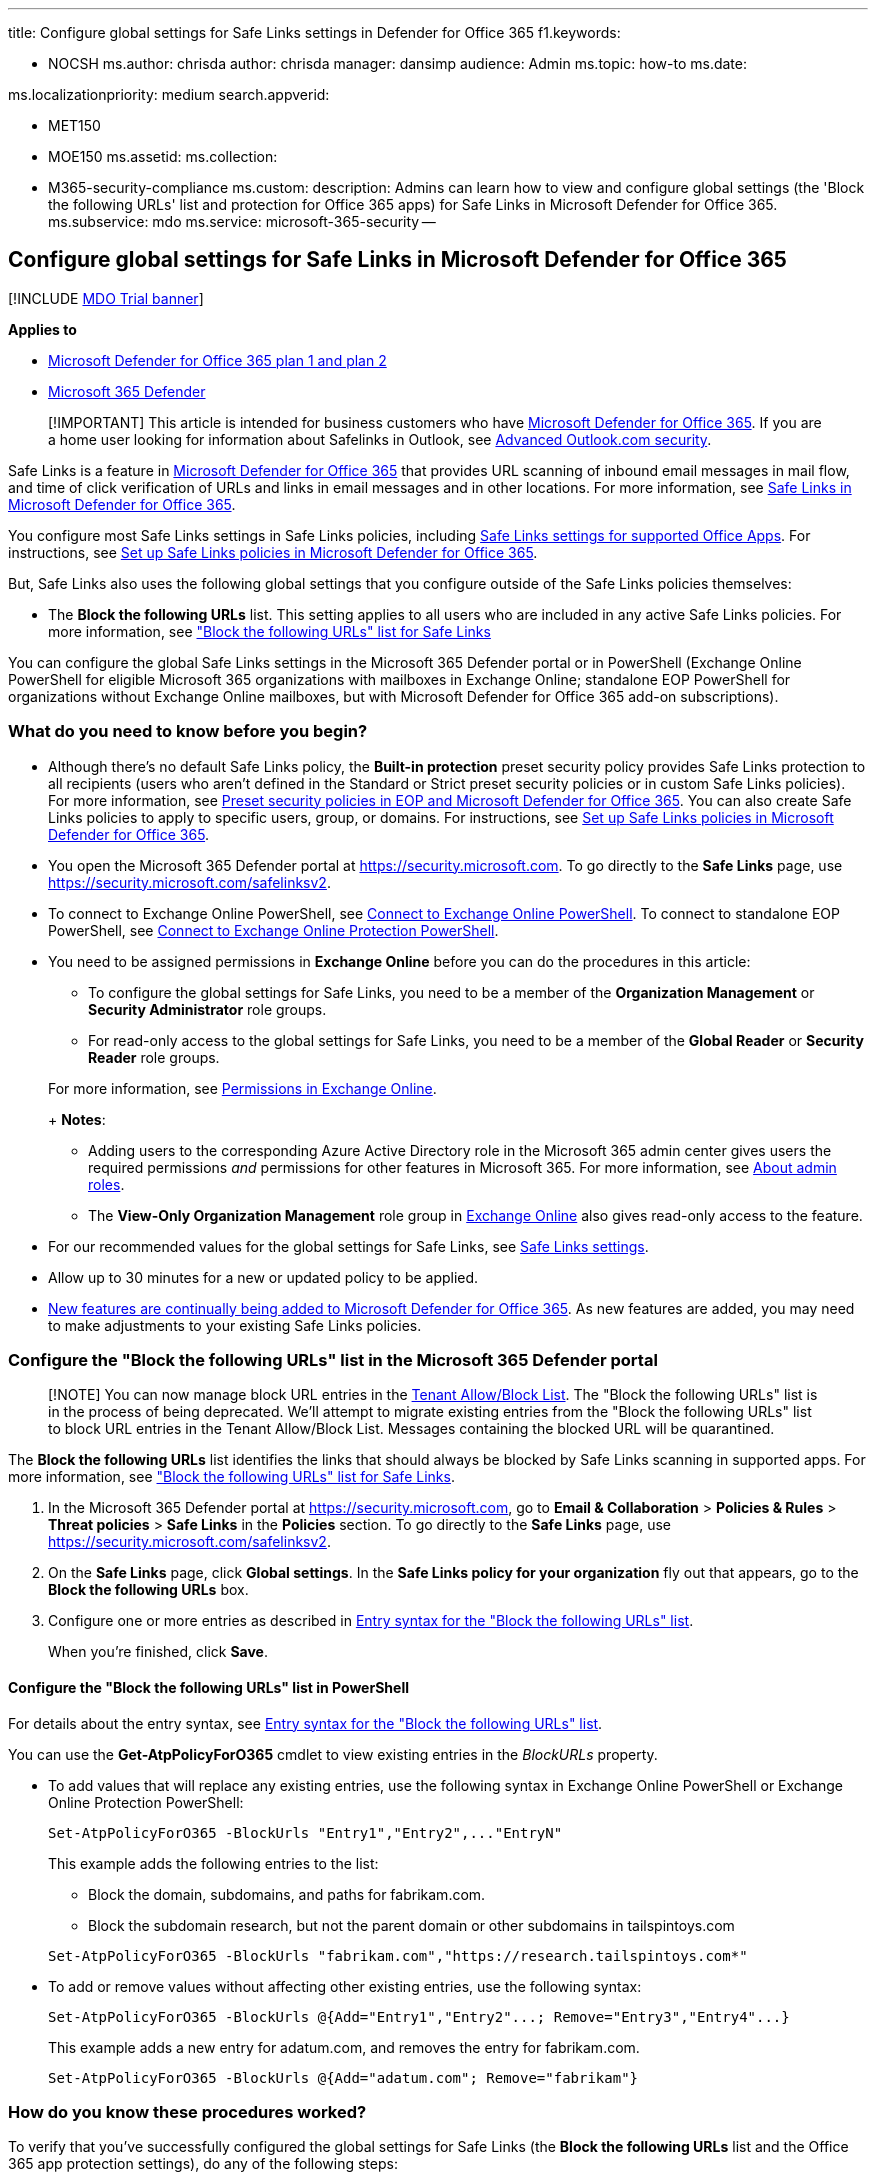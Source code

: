 '''

title: Configure global settings for Safe Links settings in Defender for Office 365 f1.keywords:

* NOCSH ms.author: chrisda author: chrisda manager: dansimp audience: Admin ms.topic: how-to ms.date:

ms.localizationpriority: medium search.appverid:

* MET150
* MOE150 ms.assetid: ms.collection:
* M365-security-compliance ms.custom: description: Admins can learn how to view and configure global settings (the 'Block the following URLs' list and protection for Office 365 apps) for Safe Links in Microsoft Defender for Office 365.
ms.subservice: mdo ms.service: microsoft-365-security --

== Configure global settings for Safe Links in Microsoft Defender for Office 365

[!INCLUDE xref:../includes/mdo-trial-banner.adoc[MDO Trial banner]]

*Applies to*

* xref:defender-for-office-365.adoc[Microsoft Defender for Office 365 plan 1 and plan 2]
* xref:../defender/microsoft-365-defender.adoc[Microsoft 365 Defender]

____
[!IMPORTANT] This article is intended for business customers who have xref:defender-for-office-365.adoc[Microsoft Defender for Office 365].
If you are a home user looking for information about Safelinks in Outlook, see https://support.microsoft.com/office/882d2243-eab9-4545-a58a-b36fee4a46e2[Advanced Outlook.com security].
____

Safe Links is a feature in xref:defender-for-office-365.adoc[Microsoft Defender for Office 365] that provides URL scanning of inbound email messages in mail flow, and time of click verification of URLs and links in email messages and in other locations.
For more information, see xref:safe-links.adoc[Safe Links in Microsoft Defender for Office 365].

You configure most Safe Links settings in Safe Links policies, including link:safe-links.md#safe-links-settings-for-office-apps[Safe Links settings for supported Office Apps].
For instructions, see xref:set-up-safe-links-policies.adoc[Set up Safe Links policies in Microsoft Defender for Office 365].

But, Safe Links also uses the following global settings that you configure outside of the Safe Links policies themselves:

* The *Block the following URLs* list.
This setting applies to all users who are included in any active Safe Links policies.
For more information, see link:safe-links.md#block-the-following-urls-list-for-safe-links["Block the following URLs" list for Safe Links]

You can configure the global Safe Links settings in the Microsoft 365 Defender portal or in PowerShell (Exchange Online PowerShell for eligible Microsoft 365 organizations with mailboxes in Exchange Online;
standalone EOP PowerShell for organizations without Exchange Online mailboxes, but with Microsoft Defender for Office 365 add-on subscriptions).

=== What do you need to know before you begin?

* Although there's no default Safe Links policy, the *Built-in protection* preset security policy provides Safe Links protection to all recipients (users who aren't defined in the Standard or Strict preset security policies or in custom Safe Links policies).
For more information, see xref:preset-security-policies.adoc[Preset security policies in EOP and Microsoft Defender for Office 365].
You can also create Safe Links policies to apply to specific users, group, or domains.
For instructions, see xref:set-up-safe-links-policies.adoc[Set up Safe Links policies in Microsoft Defender for Office 365].
* You open the Microsoft 365 Defender portal at https://security.microsoft.com.
To go directly to the *Safe Links* page, use https://security.microsoft.com/safelinksv2.
* To connect to Exchange Online PowerShell, see link:/powershell/exchange/connect-to-exchange-online-powershell[Connect to Exchange Online PowerShell].
To connect to standalone EOP PowerShell, see link:/powershell/exchange/connect-to-exchange-online-protection-powershell[Connect to Exchange Online Protection PowerShell].
* You need to be assigned permissions in *Exchange Online* before you can do the procedures in this article:
 ** To configure the global settings for Safe Links, you need to be a member of the *Organization Management* or *Security Administrator* role groups.
 ** For read-only access to the global settings for Safe Links, you need to be a member of the *Global Reader* or *Security Reader* role groups.

+
For more information, see link:/exchange/permissions-exo/permissions-exo[Permissions in Exchange Online].
+
*Notes*:
 ** Adding users to the corresponding Azure Active Directory role in the Microsoft 365 admin center gives users the required permissions _and_ permissions for other features in Microsoft 365.
For more information, see xref:../../admin/add-users/about-admin-roles.adoc[About admin roles].
 ** The *View-Only Organization Management* role group in link:/Exchange/permissions-exo/permissions-exo#role-groups[Exchange Online] also gives read-only access to the feature.
* For our recommended values for the global settings for Safe Links, see link:recommended-settings-for-eop-and-office365.md#safe-links-settings[Safe Links settings].
* Allow up to 30 minutes for a new or updated policy to be applied.
* link:defender-for-office-365.md#new-features-in-microsoft-defender-for-office-365[New features are continually being added to Microsoft Defender for Office 365].
As new features are added, you may need to make adjustments to your existing Safe Links policies.

=== Configure the "Block the following URLs" list in the Microsoft 365 Defender portal

____
[!NOTE] You can now manage block URL entries in the link:allow-block-urls.md#use-the-microsoft-365-defender-portal-to-create-block-entries-for-urls-in-the-tenant-allowblock-list[Tenant Allow/Block List].
The "Block the following URLs" list is in the process of being deprecated.
We'll attempt to migrate existing entries from the "Block the following URLs" list to block URL entries in the Tenant Allow/Block List.
Messages containing the blocked URL will be quarantined.
____

The *Block the following URLs* list identifies the links that should always be blocked by Safe Links scanning in supported apps.
For more information, see link:safe-links.md#block-the-following-urls-list-for-safe-links["Block the following URLs" list for Safe Links].

. In the Microsoft 365 Defender portal at https://security.microsoft.com, go to *Email & Collaboration* > *Policies & Rules* > *Threat policies* > *Safe Links* in the *Policies* section.
To go directly to the *Safe Links* page, use https://security.microsoft.com/safelinksv2.
. On the *Safe Links* page, click *Global settings*.
In the *Safe Links policy for your organization* fly out that appears, go to the *Block the following URLs* box.
. Configure one or more entries as described in link:safe-links.md#entry-syntax-for-the-block-the-following-urls-list[Entry syntax for the "Block the following URLs" list].
+
When you're finished, click *Save*.

==== Configure the "Block the following URLs" list in PowerShell

For details about the entry syntax, see link:safe-links.md#entry-syntax-for-the-block-the-following-urls-list[Entry syntax for the "Block the following URLs" list].

You can use the *Get-AtpPolicyForO365* cmdlet to view existing entries in the _BlockURLs_ property.

* To add values that will replace any existing entries, use the following syntax in Exchange Online PowerShell or Exchange Online Protection PowerShell:
+
[,powershell]
----
Set-AtpPolicyForO365 -BlockUrls "Entry1","Entry2",..."EntryN"
----
+
This example adds the following entries to the list:

 ** Block the domain, subdomains, and paths for fabrikam.com.
 ** Block the subdomain research, but not the parent domain or other subdomains in tailspintoys.com

+
[,powershell]
----
Set-AtpPolicyForO365 -BlockUrls "fabrikam.com","https://research.tailspintoys.com*"
----

* To add or remove values without affecting other existing entries, use the following syntax:
+
[,powershell]
----
Set-AtpPolicyForO365 -BlockUrls @{Add="Entry1","Entry2"...; Remove="Entry3","Entry4"...}
----
+
This example adds a new entry for adatum.com, and removes the entry for fabrikam.com.
+
[,powershell]
----
Set-AtpPolicyForO365 -BlockUrls @{Add="adatum.com"; Remove="fabrikam"}
----

=== How do you know these procedures worked?

To verify that you've successfully configured the global settings for Safe Links (the *Block the following URLs* list and the Office 365 app protection settings), do any of the following steps:

* On the *Safe Links* page in the Microsoft 365 Defender portal at https://security.microsoft.com/safelinksv2, click *Global settings*, and verify the settings in the fly out that appears.
* In Exchange Online PowerShell or Exchange Online Protection PowerShell, run the following command and verify the settings:
+
[,powershell]
----
Get-AtpPolicyForO365 | Format-List BlockUrls,EnableSafeLinksForO365Clients,AllowClickThrough,TrackClicks
----
+
For detailed syntax and parameter information, see link:/powershell/module/exchange/get-atppolicyforo365[Get-AtpPolicyForO365].
